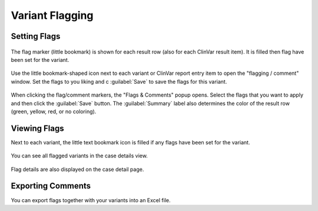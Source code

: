 .. _variants_flagging:

================
Variant Flagging
================

-------------
Setting Flags
-------------

.. figure:: figures/comments_marker.png
    :alt: The flag and comment marker next to result rows.
    :width: 80%
    :align: center

    The flag marker (little bookmark) is shown for each result row (also for each ClinVar result item).
    It is filled then flag have been set for the variant.

Use the little bookmark-shaped icon next to each variant or ClinVar report entry item to open the "flagging / comment" window.
Set the flags to you liking and c :guilabel:`Save` to save the flags for this variant.

.. figure:: figures/comments_comment_popup.png
    :alt: The Flags & Comments form tab on the Variant Filtration form.
    :width: 80%
    :align: center

    When clicking the flag/comment markers, the "Flags & Comments" popup opens.
    Select the flags that you want to apply and then click the :guilabel:`Save` button.
    The :guilabel:`Summary` label also determines the color of the result row (green, yellow, red, or no coloring).

-------------
Viewing Flags
-------------

Next to each variant, the little text bookmark icon is filled if any flags have been set for the variant.

.. figure:: figures/comments_flags_details.png
    :alt: The Flags & Comments form tab on the Variant Filtration form.
    :width: 80%
    :align: center

    You can see all flagged variants in the case details view.

Flag details are also displayed on the case detail page.

------------------
Exporting Comments
------------------

You can export flags together with your variants into an Excel file.
